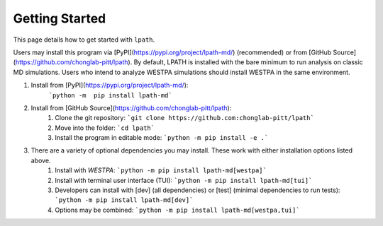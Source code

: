 Getting Started
===============

This page details how to get started with ``lpath``.

Users may install this program via [PyPI](https://pypi.org/project/lpath-md/) (recommended) or 
from [GitHub Source](https://github.com/chonglab-pitt/lpath). By default, LPATH is installed with the bare minimum to 
run analysis on classic MD simulations. Users who intend to analyze WESTPA simulations should install WESTPA 
in the same environment.

1. Install from [PyPI](https://pypi.org/project/lpath-md/):
    ```python -m  pip install lpath-md```
2. Install from [GitHub Source](https://github.com/chonglab-pitt/lpath):
    1. Clone the git repository:  ```git clone https://github.com:chonglab-pitt/lpath```
    2. Move into the folder: ```cd lpath```
    3. Install the program in editable mode: ```python -m pip install -e .```
3. There are a variety of optional dependencies you may install. These work with either installation options listed above.
    1. Install with `WESTPA`: ```python -m pip install lpath-md[westpa]```
    2. Install with terminal user interface (TUI): ```python -m pip install lpath-md[tui]```
    3. Developers can install with [dev] (all dependencies) or [test] (minimal dependencies to run tests): ```python -m pip install lpath-md[dev]```
    4. Options may be combined: ```python -m pip install lpath-md[westpa,tui]```

.. _Usage: https://lpath.readthedocs.io/en/latest/usage.html
